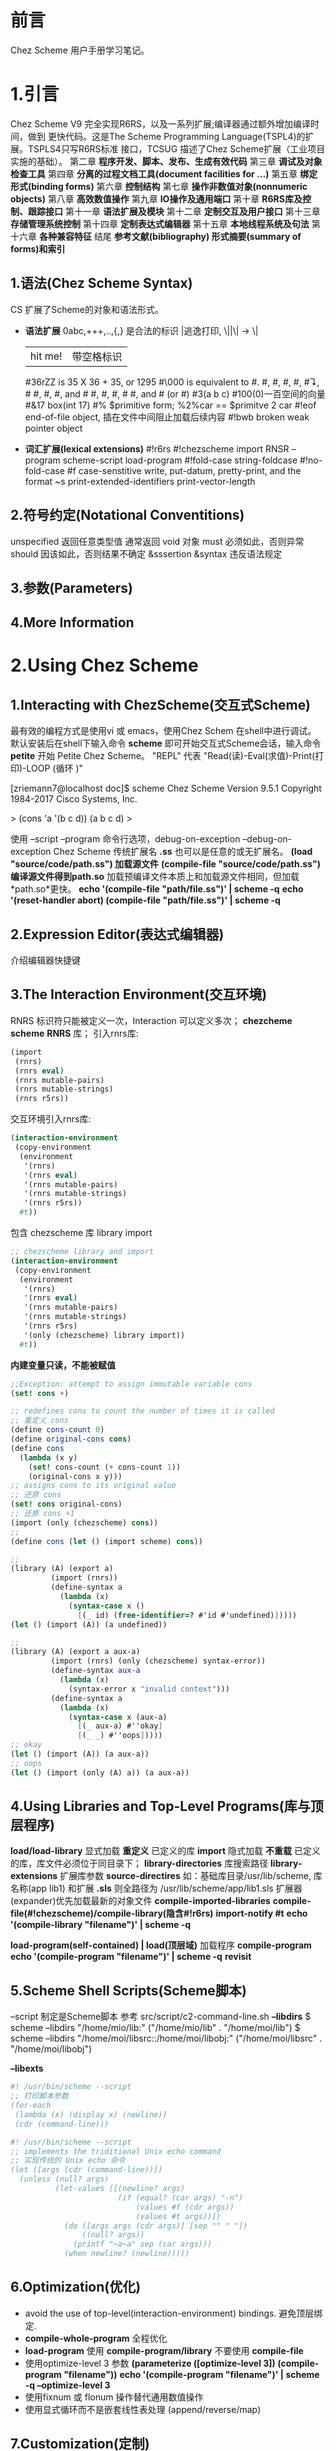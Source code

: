 #+TITLE Chez Scheme Version 9 User's Guide Learning Notes(中文)
* 前言
  Chez Scheme 用户手册学习笔记。
* 1.引言
  Chez Scheme V9 完全实现R6RS，以及一系列扩展;编译器通过额外增加编译时间，做到
更快代码。这是The Scheme Programming Language(TSPL4)的扩展。TSPLS4只写R6RS标准
接口，TCSUG 描述了Chez Scheme扩展（工业项目实施的基础）。
  第二章 *程序开发、脚本、发布、生成有效代码*
  第三章 *调试及对象检查工具*
  第四章 *分离的过程文档工具(document facilities for ...)*
  第五章 *绑定形式(binding forms)*
  第六章 *控制结构*
  第七章 *操作非数值对象(nonnumeric objects)*
  第八章 *高效数值操作*
  第九章 *IO操作及通用端口*
  第十章 *R6RS库及控制、跟踪接口*
  第十一章 *语法扩展及模块*
  第十二章 *定制交互及用户接口*
  第十三章 *存储管理系统控制*
  第十四章 *定制表达式编辑器*
  第十五章 *本地线程系统及句法*
  第十六章 *各种兼容特征*
  结尾     *参考文献(bibliography) 形式摘要(summary of forms)和索引*
** 1.语法(Chez Scheme Syntax)
   CS 扩展了Scheme的对象和语法形式。
   - *语法扩展*
     0abc,+++,..,{,} 是合法的标识
     \或|逃逸打印, \||\| -> \|
     |hit me!| 带空格标识
     #36rZZ is 35 X 36 + 35, or 1295
     #\000 is equivalent to #\nul.
     #\alarm, #\backspace, #\delete, #\esc, #\linefeed, #\newline
     #\page, #\return, #\space, and #\tab #\bel, #\ls, #\nel, #\nul
     #\rubout, and #\vt (or #\vtab)
     #3(a b c) #100(0)一百空间的向量
     #&17 box(int 17)
     #% $primitive form; %2%car == $primitve 2 car
     #!eof end-of-file object, 插在文件中间阻止加载后续内容
     #!bwb broken weak pointer object
   - *词汇扩展(lexical extensions)*
     #!r6rs
     #!chezscheme
     import RNSR --program
     scheme-script
     load-program
     #!fold-case string-foldcase
     #!no-fold-case
     #f case-senstitive
     write, put-datum, pretty-print, and the format ~s
     print-extended-identifiers
     print-vector-length
** 2.符号约定(Notational Conventitions)
   unspecified 返回任意类型值
   通常返回 void 对象
   must 必须如此，否则异常
   should 因该如此，否则结果不确定
   &sssertion
   &syntax 违反语法规定
** 3.参数(Parameters)
** 4.More Information
* 2.Using Chez Scheme
** 1.Interacting with ChezScheme(交互式Scheme)
   最有效的编程方式是使用vi 或 emacs，使用Chez Schem 在shell中进行调试。
默认安装后在shell下输入命令 *scheme* 即可开始交互式Scheme会话，输入命令 *petite*
开始 Petite Chez Scheme。 "REPL" 代表 "Read(读)-Eval(求值)-Print(打印)-LOOP
(循环 )"

[zriemann7@localhost doc]$ scheme
Chez Scheme Version 9.5.1
Copyright 1984-2017 Cisco Systems, Inc.

> (cons 'a '(b c d))
(a b c d)
> 

使用 --script --program 命令行选项，debug-on-exception --debug-on-exception
Chez Scheme 传统扩展名 *.ss* 也可以是任意的或无扩展名。
*(load "source/code/path.ss") 加载源文件*
*(compile-file "source/code/path.ss") 编译源文件得到path.so*
加载预编译文件本质上和加载源文件相同，但加载*path.so*更快。
*echo '(compile-file "path/file.ss")' | scheme -q*
*echo '(reset-handler abort) (compile-file "path/file.ss")' | scheme -q*
** 2.Expression Editor(表达式编辑器)
   介绍编辑器快捷键
** 3.The Interaction Environment(交互环境)
   RNRS 标识符只能被定义一次，Interaction 可以定义多次；
*chezcheme* *scheme* *RNRS* 库；
引入rnrs库:
#+BEGIN_SRC scheme
(import
 (rnrs)
 (rnrs eval)
 (rnrs mutable-pairs)
 (rnrs mutable-strings)
 (rnrs r5rs))
#+END_SRC
交互环境引入rnrs库:
#+BEGIN_SRC scheme
(interaction-environment
 (copy-environment
  (environment
   '(rnrs)
   '(rnrs eval)
   '(rnrs mutable-pairs)
   '(rnrs mutable-strings)
   '(rnrs r5rs))
  #t))
#+END_SRC
包含 chezscheme 库 library import
#+BEGIN_SRC scheme
;; chezscheme library and import
(interaction-environment
 (copy-environment
  (environment
   '(rnrs)
   '(rnrs eval)
   '(rnrs mutable-pairs)
   '(rnrs mutable-strings)
   '(rnrs r5rs)
   '(only (chezscheme) library import))
  #t))
#+END_SRC
*内建变量只读，不能被赋值*
#+BEGIN_SRC scheme
;;Exception: attempt to assign immutable variable cons
(set! cons +)

;; redefines cons to count the number of times it is called
;; 重定义 cons
(define cons-count 0)
(define original-cons cons)
(define cons
  (lambda (x y)
    (set! cons-count (+ cons-count 1))
    (original-cons x y)))
;; assigns cons to its original value
;; 还原 cons
(set! cons original-cons)
;; 还原 cons +1
(import (only (chezscheme) cons))
;; 
(define cons (let () (import scheme) cons))

;;
(library (A) (export a)
         (import (rnrs))
         (define-syntax a
           (lambda (x)
             (syntax-case x ()
               [(_ id) (free-identifier=? #'id #'undefined)]))))
(let () (import (A)) (a undefined))

;;
(library (A) (export a aux-a)
         (import (rnrs) (only (chezscheme) syntax-error))
         (define-syntax aux-a
           (lambda (x)
             (syntax-error x "invalid context")))
         (define-syntax a
           (lambda (x)
             (syntax-case x (aux-a)
               [(_ aux-a) #''okay]
               [(_ _) #''oops]))))
;; okay
(let () (import (A)) (a aux-a))
;; oops
(let () (import (only (A) a)) (a aux-a))
#+END_SRC
** 4.Using Libraries and Top-Level Programs(库与顶层程序)
   *load/load-library* 显式加载 *重定义* 已定义的库
   *import* 隐式加载 *不重载* 已定义的库，库文件必须位于同目录下；
   *library-directories* 库搜索路径
   *library-extensions* 扩展库参数
   *source-directires*
   如：基础库目录/usr/lib/scheme, 库名称(app lib1) 和扩展 *.sls*
   则全路径为 /usr/lib/scheme/app/lib1.sls
   扩展器(expander)优先加载最新的对象文件
   *compile-imported-libraries*
   *compile-file(#!chezscheme)/compile-library(隐含#!r6rs)*
   *import-notify #t*
   *echo '(compile-library "filename")' | scheme -q*

   *load-program(self-contained) | load(顶层域)* 加载程序
   *compile-program*
   *echo '(compile-program "filename")' | scheme -q*
   *revisit*
** 5.Scheme Shell Scripts(Scheme脚本)
   --script 制定是Scheme脚本
   参考 src/script/c2-command-line.sh
   *--libdirs* 
   $ scheme --libdirs "/home/mio/lib:"
   ("/home/mio/lib" . "/home/moi/lib")
   $ scheme --libdirs "/home/moi/libsrc::/home/moi/libobj:"
   ("/home/moi/libsrc" . "/home/moi/libobj")

   *--libexts*
#+BEGIN_SRC scheme
#! /usr/bin/scheme --script
;; 打印脚本参数
(for-each
 (lambda (x) (display x) (newline))
 (cdr (command-line)))
#+END_SRC
#+BEGIN_SRC scheme
#! /usr/bin/scheme --script
;; implements the triditional Unix echo command
;; 实现传统的 Unix echo 命令
(let ([args (cdr (command-line))])
  (unless (null? args)
          (let-values ([(newline? args)
                        (if (equal? (car args) "-n")
                            (values #f (cdr args))
                            (values #t args))])
            (do ([args args (cdr args)] [sep "" " "])
                ((null? args))
              (printf "~a~a" sep (car args)))
            (when newline? (newline)))))
#+END_SRC
** 6.Optimization(优化)
   - avoid the use of top-level(interaction-environment) bindings.
     避免顶层绑定.
   - *compile-whole-program* 全程优化
   - *load-program* 使用 *compile-program/library* 不要使用 *compile-file*
   - 使用optimize-level 3 参数
     *(parameterize ([optimize-level 3]) (compile-program "filename"))*
     *echo '(compile-program "filename")' | scheme -q --optimize-level 3*
   - 使用fixnum 或 flonum 操作替代通用数值操作
   - 使用显式循环而不是嵌套线性表处理 (append/reverse/map)
** 7.Customization(定制)
   Chez Scheme由多个子系统组成：
   - *kernel* 封装系统接口，加载引导或堆文件，启动交互会话，启动脚本，释放系统
   - *petite.boot/scheme.boot* 包含编译器的运行时库
** 8.Building and Distribution Applications(构建和发布应用程序)
   Petite Chez Scheme *Characteristics(特性)*.
   *Preparing Application Code.*
   *generate-inspector-information #f* 关闭检测
   *strip-fasl-file* 删除调试信息
   #+BEGIN_SRC scheme
   (scheme-start
    (lambda fns
      (for-each
       (lambda (fn)
         (printf "loading ~a ..." fn)
         (load fn)
         (printf "~%"))
       fns)
      (new-cafe)))
   #+END_SRC
   #+BEGIN_SRC scheme
   ;; windows 下加载state.dll 的show_state接口
   (define show-state)
   (define app-init
     (lambda ()
       (load-shared-object "state.dll")
       (set! show-state
             (foreign-procedure "show_state" (integer-32)
                                integer-32))))
   (scheme-start
    (lambda fns
      (app-init)
      (app-run fns)))
   #+END_SRC
   *Building and Running the Application*
   通过cat / copy 命令将多个对象文件组成一个文件
   compile-whole-program 
** 9.Command-Line Options
* Debugging(调试)
** Tracing
   all libraries: (chezscheme)
   *(trace-lambda name formals body1 body2 ...)*
   returns:a traced procedure
#+BEGIN_SRC scheme
(define half
  (trace-lambda half (x)
                (cond
                 [(zero? x) 0]
                 [(odd? x) (half (- x 1))]
                 [(even? x) (+ (half (- x 1)) 1)])))
#+END_SRC
   *(trace-case-lambda name clause ...)*
   returns: a traced procedure 
   *(trace-let name ((var expr) ...) body1 body2 ...)*
   returns: the values of body body1 body2 ...
   *(trace-do ((var init update) ...) (test result ...) expr ...)*
   returns: the values of last result expression
   *(trace/untrace var1 var2 ...)*
   returns: a list of var1 var2
   *(trace/untrace)*
   return: a list of all currently traced top-level variables
   *trace-output-port thread parameter*
   *trace-print thread parameter*
   *(trace-define var expr)*
   *(trace-define (var . idspec) body1 body2 ...)*
   returns: unspecified
   *(trace-define-syntax keyword expr)*
** 2.The Interactive Debugger(交互调试器)
   all libraries:(chezscheme)
   *debug-on-exception #t*
   *(debug) procedure*
** 3.The Interactive Inspector(交互检查)
   *(inspect)   is-procedure*
   *(printf/p <obj>) using-pretty-print*
   *(write/w <obj>) using-write*
   *(size <obj>)*
   *(find expr [g])*
   *(find-next)*
   *(up/u)*
   *(top/t)*
   *(forward/f)*
   *(back/b)*
   *(=> <expr>)*
   *(file <path>)*
   *(mark/m)*
   *(goto/g)*
   *(new-cafe/n) enters a new read-eval-print loop(cafe)*
   *(quit/q)*
   *(reset/r)*
   *(abort/a <x>)*
   Continuation commands
   *(show-frames/sf)*
   *(depth)*
   *(down/d)*
   *(show/s)*
   *(show-local/sl)*
   *(length/l)*
   *(ref/r)*
   *(code/c)*
   *(file)*
   Procedure commands
   *(show/s)*
   *(code/c)*
   *(file)*
   *(length)*
   *(ref/r)*
   *(set!/! <n>)*
   *(eval/e <expr>)*
   Pair(list)commands
   *(show/s [n]) shows the first [n]/all elements of the list*
   *(length/l)*
   *(car)*
   *(cdr)*
   *(ref/r)*
   *(tail [n])*
   Vector,Bytevector,Fxvector commands
   *show/length/ref*
   String commands
   *show/length/ref/unicode/ascii*
   Symbol commands
   *show/value/name/property-list/ref*
   Charracter commands
   *unicode/ascii*
   Box commands
   *show/unbox/ref*
   Port commands
   *show/name/handler/output-buffer/input-buffer*
   Record commands
   *show/fields/name/rtd/ref/set!*
   Transport Link Cell(TLC) commands
   *show/keyval/tconc/next/ref*
** 4.The Object Inspector
   *(inspect/object <object>)  is-procedure*
   Pair inspector objects.
   *(<pair-object> 'type/'car/'cdr/'length)*
   Box/TLC/Vector/Simple/Unbond/Procedure/...
** 5.Locating objects
   *(make-object-finder pred [x] [g])  is-procedure*
** 6.Nested object size and compostion
* 4.Foreign Interface(外部接口)
  Chez Scheme 提供两种外部代码交互方式
  1. 通过子过程同学
  2. Scheme调用C动态或静态库，C调用Scheme动态或静态库
** 1.Subprocess Communication(子过程通信)
   Two procedures, *(system) and (precess)*, ARE used to create *subprocess*.
   *(system) (precess)* 用于创建子过程
   *(system <command-string>)  is-procedure* 同步等待，stdin/out与console通信
   *(precess <command-string>)  is-prcedure* 异步进行，stdin/out与Scheme通信
   *(open-process-ports command [b-mode] [?transcoder])*
** 2.Calling out of Scheme(外部调用Scheme)
   *(foreign-rpcedure entry-exp (param-type ...) ret-type)   is-syntax*
   *(foreign-procedure conv ecntry-exp (param-type ...) res-type)  is-syntax*
   returns: a procedure
   
C 接口
int id(int x){return x;}
Scheme 引入C接口
#+BEGIN_SRC scheme
(foreign-procedure "id" (int) int)
;; #<procedure
((foreign-procedure "id" (int) int) 1)
;; 1
(define int-id
  (foreign-procedure "id" (int) int))
(int-id 1)
;; 1

;; 可以改造成bool
(define bool-id
  (foreign-procedure "id" (boolean) boolean))
(bool-id #f)
;; #f
(bool-id 1)
;; #t
#+END_SRC
** 3.Calling into Scheme
   *(foreign-callable [conv] proc-exp (param-type ...) res-type)  is-syntax*
   return: a code object
** 4.Continuations and Foreign Calls
** 5.Foreign Data
   *(foreign-alloc)*
   *(foreign-free)*
   *(foreign-sizeof)*
   *(foreigh-ref type address offset)*
** 6.Providing Access to Foreign Procedures
** 7.Using Other Foreign Language
** 8.C Library Routines
** 9.Socket Operations
* 5.Binding Forms
  
   
   
* 函数表

|--------------+----------------------+---+---|
| load         | 现式(explicitly)加载 |   |   |
| load-library | 现式加载加载库       |   |   |
| import       | 隐式(implicitly)加载 |   |   |

* 生词表
Top-level bindings are *convenient and appropriate* during program development,
, since they simplify testing, redefinition, and tracing of *individual* proc-
edures and syntatic forms.
顶层绑定是 *方便和合适的* 在程序开发期间，因为他们简化了测试，重构，追踪单个过
程和句法形式。
While the kernel and base boot file *are essential to* the operation of all pr-
ograms,
内核和引导文件是启动程序的必须条件；